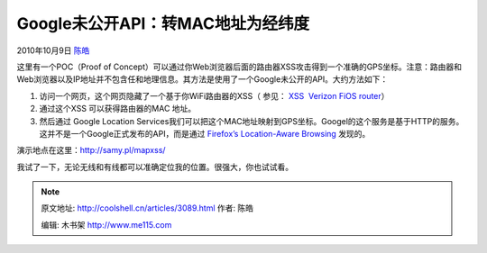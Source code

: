 .. _articles3089:

Google未公开API：转MAC地址为经纬度
==================================

2010年10月9日 `陈皓 <http://coolshell.cn/articles/author/haoel>`__

这里有一个POC（Proof of
Concept）可以通过你Web浏览器后面的路由器XSS攻击得到一个准确的GPS坐标。注意：路由器和Web浏览器以及IP地址并不包含任和地理信息。其方法是使用了一个Google未公开的API。大约方法如下：

#. 访问一个网页，这个网页隐藏了一个基于你WiFi路由器的XSS（ 参见： \ `XSS
    Verizon FiOS router <http://samy.pl/vzwfios/>`__\ ）
#. 通过这个XSS 可以获得路由器的MAC 地址。
#. 然后通过 Google Location
   Services我们可以把这个MAC地址映射到GPS坐标。Googel的这个服务是基于HTTP的服务。这并不是一个Google正式发布的API，而是通过 \ `Firefox’s
   Location-Aware
   Browsing <http://www.mozilla.com/en-US/firefox/geolocation/>`__
   发现的。

演示地点在这里：\ `http://samy.pl/mapxss/ <http://samy.pl/mapxss/>`__

我试了一下，无论无线和有线都可以准确定位我的位置。很强大，你也试试看。

.. |image6| image:: /coolshell/static/20140922093815321000.jpg

.. note::
    原文地址: http://coolshell.cn/articles/3089.html 
    作者: 陈皓 

    编辑: 木书架 http://www.me115.com